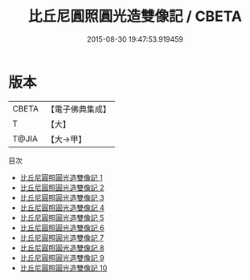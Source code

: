 #+TITLE: 比丘尼圓照圓光造雙像記 / CBETA

#+DATE: 2015-08-30 19:47:53.919459
* 版本
 |     CBETA|【電子佛典集成】|
 |         T|【大】     |
 |     T@JIA|【大→甲】   |
目次
 - [[file:KR6d0014_001.txt][比丘尼圓照圓光造雙像記 1]]
 - [[file:KR6d0014_002.txt][比丘尼圓照圓光造雙像記 2]]
 - [[file:KR6d0014_003.txt][比丘尼圓照圓光造雙像記 3]]
 - [[file:KR6d0014_004.txt][比丘尼圓照圓光造雙像記 4]]
 - [[file:KR6d0014_005.txt][比丘尼圓照圓光造雙像記 5]]
 - [[file:KR6d0014_006.txt][比丘尼圓照圓光造雙像記 6]]
 - [[file:KR6d0014_007.txt][比丘尼圓照圓光造雙像記 7]]
 - [[file:KR6d0014_008.txt][比丘尼圓照圓光造雙像記 8]]
 - [[file:KR6d0014_009.txt][比丘尼圓照圓光造雙像記 9]]
 - [[file:KR6d0014_010.txt][比丘尼圓照圓光造雙像記 10]]
